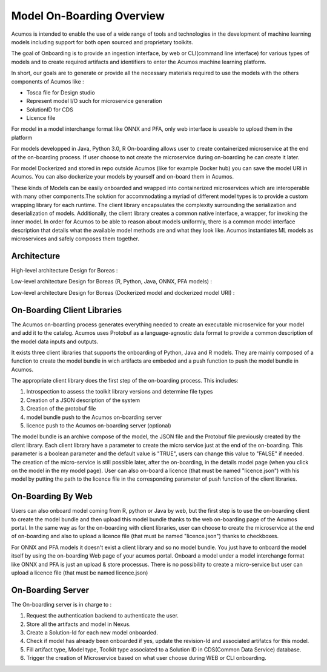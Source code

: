 .. ===============LICENSE_START=======================================================
.. Acumos CC-BY-4.0
.. ===================================================================================
.. Copyright (C) 2017-2018 AT&T Intellectual Property & Tech Mahindra. All rights reserved.
.. ===================================================================================
.. This Acumos documentation file is distributed by AT&T and Tech Mahindra
.. under the Creative Commons Attribution 4.0 International License (the "License");
.. you may not use this file except in compliance with the License.
.. You may obtain a copy of the License at
..
.. http://creativecommons.org/licenses/by/4.0
..
.. This file is distributed on an "AS IS" BASIS,
.. WITHOUT WARRANTIES OR CONDITIONS OF ANY KIND, either express or implied.
.. See the License for the specific language governing permissions and
.. limitations under the License.
.. ===============LICENSE_END=========================================================

==========================
Model On-Boarding Overview
==========================

Acumos is intended to enable the use of a wide range of tools and technologies in the development
of machine learning models including support for both open sourced and proprietary toolkits.

The goal of Onboarding is to provide an ingestion interface, by web or CLI(command line interface)
for various types of models and to create required artifacts and identifiers to enter the  Acumos
machine learning platform.

In short, our goals are to generate or provide all the necessary materials required to use the models
with the others components of Acumos like :

- Tosca file for Design studio

- Represent model I/O such for microservice generation

- SolutionID for CDS

- Licence file

For model in a model interchange format like ONNX and PFA, only web interface is useable to upload
them in the platform

For models developped in Java, Python 3.0, R  On-boarding allows user to create containerized
microservice at the end of the on-boarding process. If user choose to not create the microservice
during on-boarding he can create it later.

For model Dockerized and stored in repo outside Acumos (like for example Docker hub) you can save the 
model URI in Acumos. You can also dockerize your models by yourself and on-board them in Acumos.

These kinds of Models can be easily onboarded and wrapped into containerized microservices which are
interoperable with many other components.The solution for accommodating a myriad of different model
types is to provide a custom wrapping library for each runtime. The client library encapsulates the
complexity surrounding the serialization and deserialization of models. Additionally, the client library
creates a common native interface, a wrapper, for invoking the inner model. In order for Acumos to be
able to reason about models uniformly, there is a common model interface description that details what
the available  model methods are and what they look like. Acumos instantiates ML models as microservices
and safely composes them together.

.. Acumos accommodates the use of a wide range of tools and  technologies in the 
.. development of machine learning models, including support for both open source 
.. and proprietary toolkits. Models can be easily onboarded and wrapped into 
.. containerized microservices which are interoperable with many other components. 
.. On-boarding provides an ingestion interface for various  types of models to 
.. enter the Acumos Machine Learning (ML) platform. Examples  of models include 
.. well-defined objects such as scikit-learn estimators, TensorFlow weights, and 
.. arbitrary R functions.

.. The solution for accommodating a myriad of different model types is to provide 
.. a custom wrapping library for each runtime. The client library encapsulates the 
.. complexity surrounding the serialization and deserialization of models. 
.. Additionally, the client library creates a common native interface, a wrapper, 
.. for invoking the inner model. In order for Acumos to be able to reason about 
.. models uniformly, there is a common model interface description that details 
.. what the available  model methods are and what they look like. Acumos 
.. instantiates ML models as microservices and safely composes them together.

Architecture
============

High-level architecture Design for Boreas :

.. image:: ../images/onboarding/HighLevelFlow.png

Low-level architecture Design for Boreas (R, Python, Java, ONNX, PFA models) :

.. image:: ../images/onboarding/Architecture_Diagram.png

Low-level architecture Design for Boreas (Dockerized model and dockerized model URI) :

.. image:: ../images/onboarding/Architecture_Diagram2.png


.. Methods and Semantics (it is rather for developper guide)
.. =====================

.. Acumos is a machine learning platform, thus we need to provide certain “methods” in our wrapped
.. models that Acumos can invoke in order to support various workflows. In a machine learning setting,
.. these methods might look like:

.. - fit(message) -> model state

..    - Does a full “batch” fit, replacing previous internal model parameters
      - Returns a “model state” object that provides a standard serialization method

.. - partial_fit(message) -> model state

..    - Does a partial fit, updating internal model parameters
..    - Returns a “model state” object that provides a standard serialization method

.. - transform(message) -> message

..    - Returns an object that provides a standard serialization method

On-Boarding Client Libraries
============================

The Acumos on-boarding process generates everything needed to create an executable microservice for
your model and add it to the catalog.  Acumos uses Protobuf as a language-agnostic data format to
provide a common description of the model data inputs and outputs.

It exists three client libraries that supports the onboarding of Python, Java and R models. They are
mainly composed of a function to create the model bundle in wich artifacts are embeded and a push
function to push the model bundle in Acumos.

The appropriate client library does the first step of the on-boarding process. This includes:

#. Introspection to assess the toolkit library versions and determine file types
#. Creation of a JSON description of the system
#. Creation of the protobuf file
#. model bundle push to the Acumos on-boarding server
#. licence push to the Acumos on-boarding server (optional)

The model bundle is an archive compose of the model, the JSON file and the Protobuf file previously
created by the client library. Each client library have a parameter to create the micro service just
at the end of the on-boarding. This parameter is a boolean parameter and the default value is "TRUE",
users can change this value to "FALSE" if needed. The creation of the micro-service is still possible
later, after the on-boarding, in the details model page (when you click on the model in the my model
page). User can also on-board a licence (that must be named "licence.json") with his model by putting
the path to the licence file in the corresponding parameter of push function of the client libraries.

On-Boarding By Web
==================

Users can also onboard model coming from R, python or Java by web, but the first step is to use the
on-boarding client to create the model bundle and then upload this model bundle thanks to the web
on-boarding page of the Acumos portal. In the same way as for the on-boarding with client libraries,
user can choose to create the microservice at the end of on-boarding and also to upload a licence file
(that must be named "licence.json") thanks to checkboxes.

For ONNX and PFA models it doesn't exist a client library and so no model bundle. You just have to
onboard the model itself by using the on-boarding Web page of your acumos portal. Onboard a model
under a model interchange format like ONNX and PFA is just an upload & store processus. There is no
possibility to create a micro-service but user can upload a licence file (that must be named licence.json)

On-Boarding Server
==================

The On-boarding server is in charge to :

#. Request the authentication backend to authenticate the user.
#. Store all the artifacts and model in Nexus.
#. Create a Solution-Id for each new model onboarded.
#. Check if model has already been onboarded if yes, update the revision-Id and associated artifatcs for this model.
#. Fill artifact type, Model type, Toolkit type associated to a Solution ID in CDS(Common Data Service) database.
#. Trigger the creation of Microservice based on what user choose during WEB or CLI onboarding.
